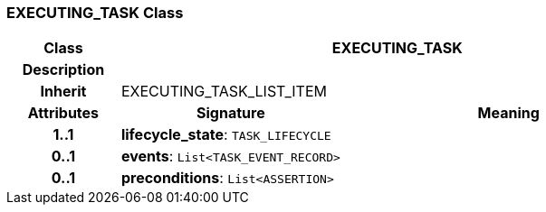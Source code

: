 === EXECUTING_TASK Class

[cols="^1,2,3"]
|===
h|*Class*
2+^h|*EXECUTING_TASK*

h|*Description*
2+a|

h|*Inherit*
2+|EXECUTING_TASK_LIST_ITEM

h|*Attributes*
^h|*Signature*
^h|*Meaning*

h|*1..1*
|*lifecycle_state*: `TASK_LIFECYCLE`
a|

h|*0..1*
|*events*: `List<TASK_EVENT_RECORD>`
a|

h|*0..1*
|*preconditions*: `List<ASSERTION>`
a|
|===
